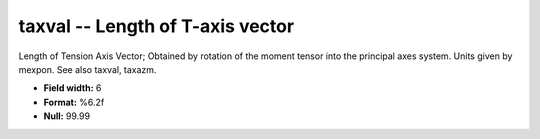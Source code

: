 .. _css3.0-taxval_attributes:

**taxval** -- Length of T-axis vector
-------------------------------------

Length of Tension Axis Vector; Obtained by rotation of the
moment tensor into the principal axes system.  Units given
by mexpon.  See also taxval, taxazm.

* **Field width:** 6
* **Format:** %6.2f
* **Null:** 99.99
